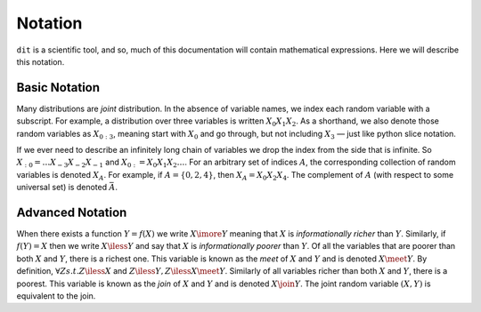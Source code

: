 .. notation.rst

********
Notation
********

``dit`` is a scientific tool, and so, much of this documentation will contain
mathematical expressions. Here we will describe this notation.

Basic Notation
==============

Many distributions are *joint* distribution. In the absence of variable names,
we index each random variable with a subscript. For example, a distribution
over three variables is written :math:`X_0X_1X_2`. As a shorthand, we also
denote those random variables as :math:`X_{0:3}`, meaning start with
:math:`X_0` and go through, but not including :math:`X_3` — just like python
slice notation.

If we ever need to describe an infinitely long chain of
variables we drop the index from the side that is infinite. So
:math:`X_{:0} = \ldots X_{-3}X_{-2}X_{-1}` and :math:`X_{0:} = X_0X_1X_2\ldots`.
For an arbitrary set of indices :math:`A`, the corresponding collection of
random variables is denoted :math:`X_A`. For example, if :math:`A = \{0,2,4\}`,
then :math:`X_A = X_0 X_2 X_4`. The complement of :math:`A`
(with respect to some universal set) is denoted :math:`\bar{A}`.

Advanced Notation
=================

When there exists a function :math:`Y = f(X)` we write :math:`X \imore Y`
meaning that :math:`X` is *informationally richer* than :math:`Y`. Similarly, if
:math:`f(Y) = X` then we write :math:`X \iless Y` and say that :math:`X` is
*informationally poorer* than :math:`Y`. Of all the variables that are poorer
than both :math:`X` and :math:`Y`, there is a richest one. This variable is
known as the *meet* of :math:`X` and :math:`Y` and is denoted :math:`X \meet Y`.
By definition, :math:`\forall Z s.t. Z \iless X` and :math:`Z \iless Y, Z \iless
X \meet Y`. Similarly of all variables richer than both :math:`X` and :math:`Y`,
there is a poorest. This variable is known as the *join* of :math:`X` and
:math:`Y` and is denoted :math:`X \join Y`. The joint random variable
:math:`(X,Y)` is equivalent to the join.
